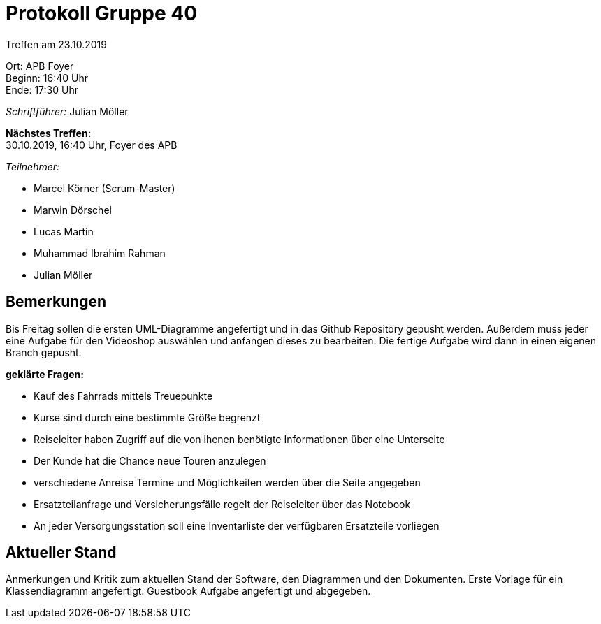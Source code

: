 = Protokoll Gruppe 40

Treffen am 23.10.2019

Ort:      APB Foyer +
Beginn:   16:40 Uhr +
Ende:     17:30 Uhr

__Schriftführer:__ Julian Möller

*Nächstes Treffen:* +
30.10.2019, 16:40 Uhr, Foyer des APB

__Teilnehmer:__
//Tabellarisch oder Aufzählung, Kennzeichnung von Teilnehmern mit besonderer Rolle (z.B. Kunde)

- Marcel Körner (Scrum-Master)
- Marwin Dörschel
- Lucas Martin
- Muhammad Ibrahim Rahman
- Julian Möller

== Bemerkungen
Bis Freitag sollen die ersten UML-Diagramme angefertigt und in das Github Repository
gepusht werden. Außerdem muss jeder eine Aufgabe für den Videoshop auswählen
und anfangen dieses zu bearbeiten. Die fertige Aufgabe wird dann in einen eigenen
Branch gepusht.

*geklärte Fragen:*

* Kauf des Fahrrads mittels Treuepunkte
* Kurse sind durch eine bestimmte Größe begrenzt
* Reiseleiter haben Zugriff auf die von ihenen benötigte Informationen
 über eine Unterseite
* Der Kunde hat die Chance neue Touren anzulegen
* verschiedene Anreise Termine und Möglichkeiten werden über die Seite angegeben
* Ersatzteilanfrage und Versicherungsfälle regelt der Reiseleiter über das Notebook
* An jeder Versorgungsstation soll eine Inventarliste der verfügbaren Ersatzteile
 vorliegen



== Aktueller Stand
Anmerkungen und Kritik zum aktuellen Stand der Software, den Diagrammen und den
Dokumenten.
Erste Vorlage für ein Klassendiagramm angefertigt. Guestbook Aufgabe angefertigt
und abgegeben.
